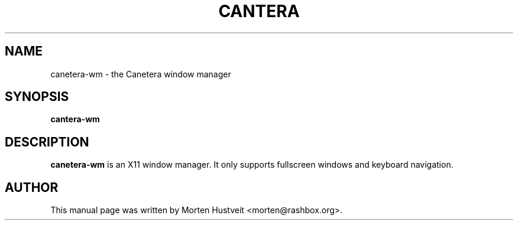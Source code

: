 .TH CANTERA 1 "March 2009" 
.PP 
.SH "NAME" 
canetera-wm \- the Canetera window manager
.PP 
.SH "SYNOPSIS" 
.PP 
\fBcantera-wm
.PP 
.SH "DESCRIPTION" 
.PP 
\fBcanetera-wm\fP is an X11 window manager.  It only supports fullscreen
windows and keyboard navigation.
.PP
.SH "AUTHOR"  
.PP  
This manual page was written by Morten Hustveit <morten@rashbox.org>.

